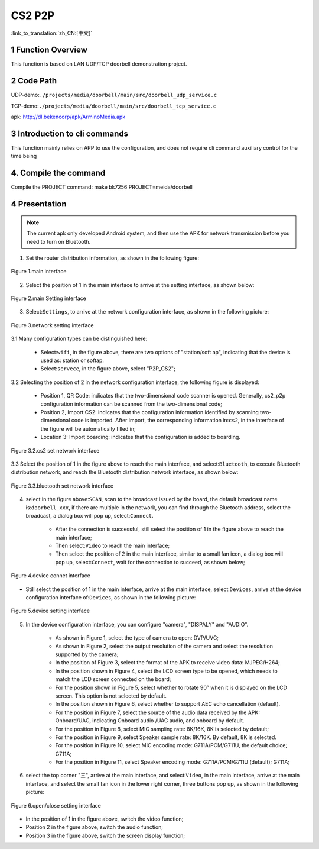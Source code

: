 CS2 P2P
========================

:link_to_translation:`zh_CN:[中文]`

1 Function Overview
-------------------------------------
This function is based on LAN UDP/TCP doorbell demonstration project.


2 Code Path
-------------------------------------
UDP-demo:``./projects/media/doorbell/main/src/doorbell_udp_service.c``

TCP-demo:``./projects/media/doorbell/main/src/doorbell_tcp_service.c``

apk: http://dl.bekencorp/apk/ArminoMedia.apk

3 Introduction to cli commands
-------------------------------------
This function mainly relies on APP to use the configuration, and does not require cli command auxiliary control for the time being

4. Compile the command
-------------------------------------
Compile the PROJECT command: make bk7256 PROJECT=meida/doorbell

4 Presentation
-------------------------------------

.. note::
	The current apk only developed Android system, and then use the APK for network transmission before you need to turn on Bluetooth.

1. Set the router distribution information, as shown in the following figure:

.. figure:: ../../../../../common/_static/ArminoMedia_main_interface.jpg
    :align: center
    :alt: ArminoMedia-main interface
    :figclass: align-center

    Figure 1.main interface

2. Select the position of 1 in the main interface to arrive at the setting interface, as shown below:

.. figure:: ../../../../../common/_static/ArminoMedia_setting0.jpg
    :align: center
    :alt: ArminoMedia-Setting0
    :figclass: align-center

    Figure 2.main Setting interface

3. Select:``Settings``, to arrive at the network configuration interface, as shown in the following picture:

.. figure:: ../../../../../common/_static/ArminoMedia_setting1.jpg
    :align: center
    :alt: ArminoMedia-Setting1
    :figclass: align-center

    Figure 3.network setting interface

3.1 Many configuration types can be distinguished here:

	- Select:``wifi``, in the figure above, there are two options of "station/soft ap", indicating that the device is used as: station or softap.
	- Select:``servece``, in the figure above, select "P2P_CS2";

3.2 Selecting the position of 2 in the network configuration interface, the following figure is displayed:

	- Position 1, QR Code: indicates that the two-dimensional code scanner is opened. Generally, cs2_p2p configuration information can be scanned from the two-dimensional code;
	- Position 2, Import CS2: indicates that the configuration information identified by scanning two-dimensional code is imported. After import, the corresponding information in:``cs2``, in the interface of the figure will be automatically filled in;
	- Location 3: Import boarding: indicates that the configuration is added to boarding.

.. figure:: ../../../../../common/_static/ArminoMedia_setting2.jpg
    :align: center
    :alt: ArminoMedia-Setting2
    :figclass: align-center

    Figure 3.2.cs2 set network interface

3.3 Select the position of 1 in the figure above to reach the main interface, and select:``Bluetooth``, to execute Bluetooth distribution network, and reach the Bluetooth distribution network interface, as shown below:

.. figure:: ../../../../../common/_static/ArminoMedia_setting2.jpg
    :align: center
    :alt: ArminoMedia-Setting2
    :figclass: align-center

    Figure 3.3.bluetooth set network interface

4. select in the figure above:``SCAN``, scan to the broadcast issued by the board, the default broadcast name is:``doorbell_xxx``, if there are multiple in the network, you can find through the Bluetooth address, select the broadcast, a dialog box will pop up, select:``Connect``.

	- After the connection is successful, still select the position of 1 in the figure above to reach the main interface;
	- Then select:``Video`` to reach the main interface;
	- Then select the position of 2 in the main interface, similar to a small fan icon, a dialog box will pop up, select:``Connect``, wait for the connection to succeed, as shown below;

.. figure:: ../../../../../common/_static/ArminoMedia_setting3.jpg
    :align: center
    :alt: ArminoMedia-Setting3
    :figclass: align-center

    Figure 4.device connet interface

- Still select the position of 1 in the main interface, arrive at the main interface, select:``Devices``, arrive at the device configuration interface of:``Devices``, as shown in the following picture:

.. figure:: ../../../../../common/_static/ArminoMedia_setting4_1.jpg
    :align: center
    :alt: ArminoMedia-Setting4_1
    :figclass: align-center

.. figure:: ../../../../../common/_static/ArminoMedia_setting4_2.jpg
    :align: center
    :alt: ArminoMedia-Setting4_2
    :figclass: align-center

    Figure 5.device setting interface

5. In the device configuration interface, you can configure "camera", "DISPALY" and "AUDIO".

	- As shown in Figure 1, select the type of camera to open: DVP/UVC;
	- As shown in Figure 2, select the output resolution of the camera and select the resolution supported by the camera;
	- In the position of Figure 3, select the format of the APK to receive video data: MJPEG/H264;
	- In the position shown in Figure 4, select the LCD screen type to be opened, which needs to match the LCD screen connected on the board;
	- For the position shown in Figure 5, select whether to rotate 90° when it is displayed on the LCD screen. This option is not selected by default.
	- In the position shown in Figure 6, select whether to support AEC echo cancellation (default).
	- For the position in Figure 7, select the source of the audio data received by the APK: Onboard/UAC, indicating Onboard audio /UAC audio, and onboard by default.
	- For the position in Figure 8, select MIC sampling rate: 8K/16K, 8K is selected by default;
	- For the position in Figure 9, select Speaker sample rate: 8K/16K. By default, 8K is selected.
	- For the position in Figure 10, select MIC encoding mode: G711A/PCM/G711U, the default choice; G711A;
	- For the position in Figure 11, select Speaker encoding mode: G711A/PCM/G711U (default); G711A;

6. select the top corner "三", arrive at the main interface, and select:``Video``, in the main interface, arrive at the main interface, and select the small fan icon in the lower right corner, three buttons pop up, as shown in the following picture:

.. figure:: ../../../../../common/_static/ArminoMedia_setting5.jpg
    :align: center
    :alt: ArminoMedia-Setting5
    :figclass: align-center

    Figure 6.open/close setting interface

- In the position of 1 in the figure above, switch the video function;
- Position 2 in the figure above, switch the audio function;
- Position 3 in the figure above, switch the screen display function;
